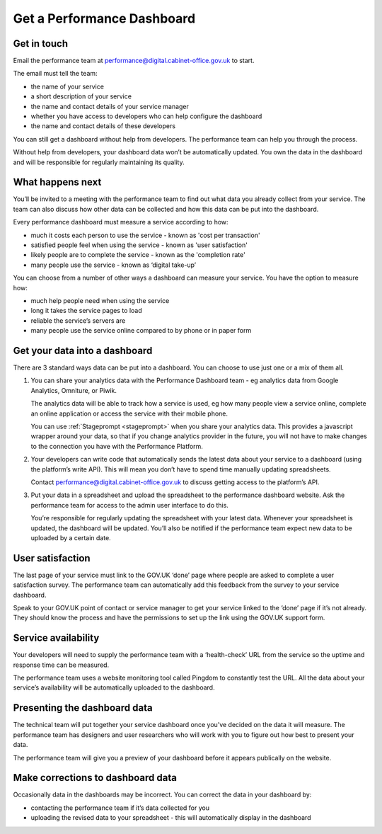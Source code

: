 
Get a Performance Dashboard
###########################

Get in touch
============

Email the performance team at `performance@digital.cabinet-office.gov.uk <mailto:performance@digital.cabinet-office.gov.uk>`_ to start.

The email must tell the team:

-	the name of your service
-	a short description of your service
-	the name and contact details of your service manager
-	whether you have access to developers who can help configure the dashboard
-	the name and contact details of these developers

You can still get a dashboard without help from developers. The performance team can help you through the process.

Without help from developers, your dashboard data won’t be automatically updated. You own the data in the dashboard and will be responsible for regularly maintaining its quality.


What happens next
=================

You’ll be invited to a meeting with the performance team to find out what data you already collect from your service. The team can also discuss how other data can be collected and how this data can be put into the dashboard.

Every performance dashboard must measure a service according to how:

- much it costs each person to use the service - known as 'cost per transaction'
- satisfied people feel when using the service - known as 'user satisfaction'
- likely people are to complete the service - known as the 'completion rate'
- many people use the service - known as ‘digital take-up’

You can choose from a number of other ways a dashboard can measure your service. You have the option to measure how:

- much help people need when using the service
- long it takes the service pages to load
- reliable the service’s servers are
- many people use the service online compared to by phone or in paper form


Get your data into a dashboard
==========================

There are 3 standard ways data can be put into a dashboard. You can choose to use just one or a mix of them all.

1. You can share your analytics data with the Performance Dashboard team - eg analytics data from Google Analytics, Omniture, or Piwik.

   The analytics data will be able to track how a service is used, eg how many people view a service online, complete an online application or access the service with their mobile phone.

   You can use :ref:`Stageprompt <stageprompt>` when you share your analytics data. This provides a javascript wrapper around your data, so that if you change analytics provider in the future, you will not have to make changes to the connection you have with the Performance Platform.

2. Your developers can write code that automatically sends the latest data about your service to a dashboard (using the platform’s write API). This will mean you don’t have to spend time manually updating spreadsheets.

   Contact `performance@digital.cabinet-office.gov.uk <mailto:performance@digital.cabinet-office.gov.uk>`_  to discuss getting access to the platform’s API.

3. Put your data in a spreadsheet and upload the spreadsheet to the performance dashboard website.  Ask the performance team for access to the admin user interface to do this.

   You’re responsible for regularly updating the spreadsheet with your latest data. Whenever your spreadsheet is updated, the dashboard will be updated. You’ll also be notified if the performance team expect new data to be uploaded by a certain date.


User satisfaction
=================

The last page of your service must link to the GOV.UK ‘done’ page where people are asked to complete a user satisfaction survey. The performance team can automatically add this feedback from the survey to your service dashboard.

Speak to your GOV.UK point of contact or service manager to get your service linked to the ‘done’ page if it’s not already. They should know the process and have the permissions to set up the link using the GOV.UK support form.


Service availability
====================

Your developers will need to supply the performance team with a ‘health-check’ URL from the service so the uptime and response time can be measured.

The performance team uses a website monitoring tool called Pingdom to constantly test the URL. All the data about your service’s availability will be automatically uploaded to the dashboard.


Presenting the dashboard data
=============================

The technical team will put together your service dashboard once you’ve decided on the data it will measure. The performance team has designers and user researchers who will work with you to figure out how best to present your data.

The performance team will give you a preview of your dashboard before it appears publically on the website.


Make corrections to dashboard data
==================================

Occasionally data in the dashboards may be incorrect. You can correct the data in your dashboard by:

- 	contacting the performance team if it’s data collected for you
-	uploading the revised data to your spreadsheet - this will automatically display in the dashboard

